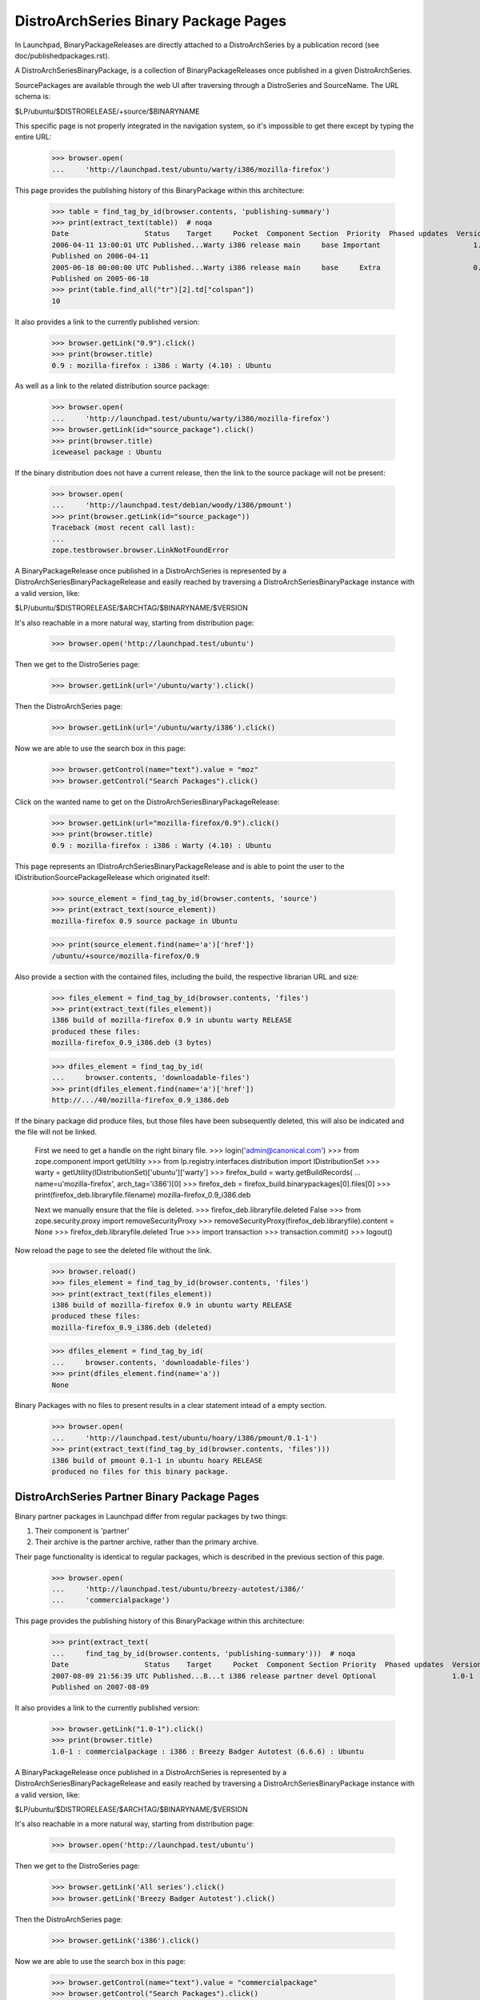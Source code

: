 =====================================
DistroArchSeries Binary Package Pages
=====================================

In Launchpad, BinaryPackageReleases are directly attached to a
DistroArchSeries by a publication record (see
doc/publishedpackages.rst).

A DistroArchSeriesBinaryPackage, is a collection of
BinaryPackageReleases once published in a given DistroArchSeries.

SourcePackages are available through the web UI after traversing
through a DistroSeries and SourceName. The URL schema is:

$LP/ubuntu/$DISTRORELEASE/+source/$BINARYNAME

This specific page is not properly integrated in the navigation
system, so it's impossible to get there except by typing the entire
URL:

    >>> browser.open(
    ...     'http://launchpad.test/ubuntu/warty/i386/mozilla-firefox')

This page provides the publishing history of this BinaryPackage within
this architecture:

    >>> table = find_tag_by_id(browser.contents, 'publishing-summary')
    >>> print(extract_text(table))  # noqa
    Date                  Status    Target     Pocket  Component Section  Priority  Phased updates  Version
    2006-04-11 13:00:01 UTC Published...Warty i386 release main     base Important                      1.0
    Published on 2006-04-11
    2005-06-18 00:00:00 UTC Published...Warty i386 release main     base     Extra                      0.9
    Published on 2005-06-18
    >>> print(table.find_all("tr")[2].td["colspan"])
    10

It also provides a link to the currently published version:

    >>> browser.getLink("0.9").click()
    >>> print(browser.title)
    0.9 : mozilla-firefox : i386 : Warty (4.10) : Ubuntu

As well as a link to the related distribution source package:

    >>> browser.open(
    ...     'http://launchpad.test/ubuntu/warty/i386/mozilla-firefox')
    >>> browser.getLink(id="source_package").click()
    >>> print(browser.title)
    iceweasel package : Ubuntu

If the binary distribution does not have a current release, then the
link to the source package will not be present:

    >>> browser.open(
    ...     'http://launchpad.test/debian/woody/i386/pmount')
    >>> print(browser.getLink(id="source_package"))
    Traceback (most recent call last):
    ...
    zope.testbrowser.browser.LinkNotFoundError

A BinaryPackageRelease once published in a DistroArchSeries is
represented by a DistroArchSeriesBinaryPackageRelease and easily
reached by traversing a DistroArchSeriesBinaryPackage instance with a
valid version, like:

$LP/ubuntu/$DISTRORELEASE/$ARCHTAG/$BINARYNAME/$VERSION

It's also reachable in a more natural way, starting from distribution page:

    >>> browser.open('http://launchpad.test/ubuntu')

Then we get to the DistroSeries page:

    >>> browser.getLink(url='/ubuntu/warty').click()

Then the DistroArchSeries page:

    >>> browser.getLink(url='/ubuntu/warty/i386').click()

Now we are able to use the search box in this page:

    >>> browser.getControl(name="text").value = "moz"
    >>> browser.getControl("Search Packages").click()

Click on the wanted name to get on the DistroArchSeriesBinaryPackageRelease:

    >>> browser.getLink(url="mozilla-firefox/0.9").click()
    >>> print(browser.title)
    0.9 : mozilla-firefox : i386 : Warty (4.10) : Ubuntu

This page represents an IDistroArchSeriesBinaryPackageRelease and is
able to point the user to the IDistributionSourcePackageRelease which
originated itself:

    >>> source_element = find_tag_by_id(browser.contents, 'source')
    >>> print(extract_text(source_element))
    mozilla-firefox 0.9 source package in Ubuntu

    >>> print(source_element.find(name='a')['href'])
    /ubuntu/+source/mozilla-firefox/0.9

Also provide a section with the contained files, including the build,
the respective librarian URL and size:

    >>> files_element = find_tag_by_id(browser.contents, 'files')
    >>> print(extract_text(files_element))
    i386 build of mozilla-firefox 0.9 in ubuntu warty RELEASE
    produced these files:
    mozilla-firefox_0.9_i386.deb (3 bytes)

    >>> dfiles_element = find_tag_by_id(
    ...     browser.contents, 'downloadable-files')
    >>> print(dfiles_element.find(name='a')['href'])
    http://.../40/mozilla-firefox_0.9_i386.deb

If the binary package did produce files, but those files have been
subsequently deleted, this will also be indicated and the file will
not be linked.

    First we need to get a handle on the right binary file.
    >>> login('admin@canonical.com')
    >>> from zope.component import getUtility
    >>> from lp.registry.interfaces.distribution import IDistributionSet
    >>> warty = getUtility(IDistributionSet)['ubuntu']['warty']
    >>> firefox_build = warty.getBuildRecords(
    ...     name=u'mozilla-firefox', arch_tag='i386')[0]
    >>> firefox_deb = firefox_build.binarypackages[0].files[0]
    >>> print(firefox_deb.libraryfile.filename)
    mozilla-firefox_0.9_i386.deb

    Next we manually ensure that the file is deleted.
    >>> firefox_deb.libraryfile.deleted
    False
    >>> from zope.security.proxy import removeSecurityProxy
    >>> removeSecurityProxy(firefox_deb.libraryfile).content = None
    >>> firefox_deb.libraryfile.deleted
    True
    >>> import transaction
    >>> transaction.commit()
    >>> logout()

Now reload the page to see the deleted file without the link.

    >>> browser.reload()
    >>> files_element = find_tag_by_id(browser.contents, 'files')
    >>> print(extract_text(files_element))
    i386 build of mozilla-firefox 0.9 in ubuntu warty RELEASE
    produced these files:
    mozilla-firefox_0.9_i386.deb (deleted)

    >>> dfiles_element = find_tag_by_id(
    ...     browser.contents, 'downloadable-files')
    >>> print(dfiles_element.find(name='a'))
    None

Binary Packages with no files to present results in a clear statement
intead of a empty section.

    >>> browser.open(
    ...     'http://launchpad.test/ubuntu/hoary/i386/pmount/0.1-1')
    >>> print(extract_text(find_tag_by_id(browser.contents, 'files')))
    i386 build of pmount 0.1-1 in ubuntu hoary RELEASE
    produced no files for this binary package.

DistroArchSeries Partner Binary Package Pages
=============================================

Binary partner packages in Launchpad differ from regular packages by
two things:

1. Their component is 'partner'
2. Their archive is the partner archive, rather than the primary archive.

Their page functionality is identical to regular packages, which is described
in the previous section of this page.

    >>> browser.open(
    ...     'http://launchpad.test/ubuntu/breezy-autotest/i386/'
    ...     'commercialpackage')

This page provides the publishing history of this BinaryPackage within
this architecture:

    >>> print(extract_text(
    ...     find_tag_by_id(browser.contents, 'publishing-summary')))  # noqa
    Date                  Status    Target     Pocket  Component Section Priority  Phased updates  Version
    2007-08-09 21:56:39 UTC Published...B...t i386 release partner devel Optional                  1.0-1
    Published on 2007-08-09

It also provides a link to the currently published version:

    >>> browser.getLink("1.0-1").click()
    >>> print(browser.title)
    1.0-1 : commercialpackage : i386 : Breezy Badger Autotest (6.6.6) : Ubuntu

A BinaryPackageRelease once published in a DistroArchSeries is
represented by a DistroArchSeriesBinaryPackageRelease and easily
reached by traversing a DistroArchSeriesBinaryPackage instance with a
valid version, like:

$LP/ubuntu/$DISTRORELEASE/$ARCHTAG/$BINARYNAME/$VERSION

It's also reachable in a more natural way, starting from distribution page:

    >>> browser.open('http://launchpad.test/ubuntu')

Then we get to the DistroSeries page:

    >>> browser.getLink('All series').click()
    >>> browser.getLink('Breezy Badger Autotest').click()

Then the DistroArchSeries page:

    >>> browser.getLink('i386').click()

Now we are able to use the search box in this page:

    >>> browser.getControl(name="text").value = "commercialpackage"
    >>> browser.getControl("Search Packages").click()

Click on the wanted name to get on the DistroArchSeriesBinaryPackageRelease:

    >>> browser.getLink("commercialpackage").click()
    >>> print(browser.title)
    1.0-1 : commercialpackage : i386 : Breezy Badger Autotest (6.6.6) : Ubuntu

This page represents an IDistroArchSeriesBinaryPackageRelease and is
able to point the user to the IDistributionSourcePackageRelease which
originated itself:

    >>> print(extract_text(find_tag_by_id(browser.contents, 'source')))
    commercialpackage 1.0-1 source package in Ubuntu

Also provide a section with the contained files, including respective
librarian URL and size:

    >>> print(extract_text(find_tag_by_id(browser.contents, 'files')))
    i386 build of commercialpackage 1.0-1 in ubuntu breezy-autotest RELEASE
    produced these files:
    commercialpackage_1.0-1_i386.deb (652 bytes)


Tracing copied binary
=====================

Any user can view the publishing history details for a binary in the
distribution PRIMARY archive, specifically in the
DistroArchSeriesBinaryPackage page. It offers enough information to
trace copied binaries

If the publishing is a copy, the original location, distribution,
distroseries and archive are shown.

    >>> anon_browser.open(
    ...     'http://launchpad.test/ubuntu/warty/i386/pmount')

    >>> print(extract_text(
    ...    find_tag_by_id(anon_browser.contents, 'publishing-summary')))
    ... # noqa
    Date           Status      Target     Pocket  Component Section  Priority  Phased updates  Version
    2007-09-13 ... Superseded...Warty i386 release universe editors Important                    0.1-1
      Published on 2006-01-26
      Copied from ubuntu hoary-release i386 in Primary Archive for Ubuntu Linux
    2005-06-24 ... Published...Warty i386  release main        base     Extra                    0.1-1
      Published on 2005-06-24
      Copied from ubuntu hoary-release i386 in Primary Archive for Ubuntu Linux
    2005-06-20 ... Published...Warty i386  release main        base     Extra                  2:1.9-1
      Published on 2005-06-20
      Copied from  ubuntu hoary-release hppa in Primary Archive for Ubuntu Linux
